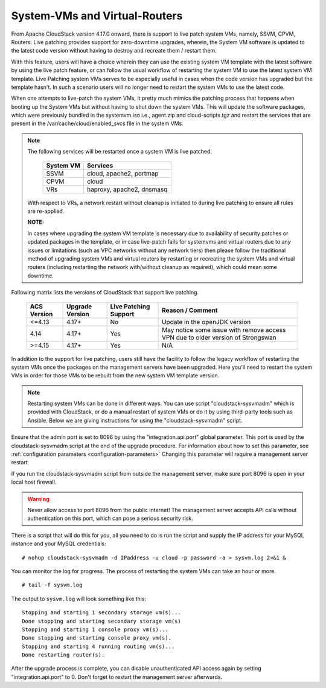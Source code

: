 .. Licensed to the Apache Software Foundation (ASF) under one
   or more contributor license agreements.  See the NOTICE file
   distributed with this work for additional information#
   regarding copyright ownership.  The ASF licenses this file
   to you under the Apache License, Version 2.0 (the
   "License"); you may not use this file except in compliance
   with the License.  You may obtain a copy of the License at
   http://www.apache.org/licenses/LICENSE-2.0
   Unless required by applicable law or agreed to in writing,
   software distributed under the License is distributed on an
   "AS IS" BASIS, WITHOUT WARRANTIES OR CONDITIONS OF ANY
   KIND, either express or implied.  See the License for the
   specific language governing permissions and limitations
   under the License.

.. sub-section included in upgrade notes.

System-VMs and Virtual-Routers
------------------------------

From Apache CloudStack version 4.17.0 onward, there is support to live patch 
system VMs, namely, SSVM, CPVM, Routers. Live patching provides support 
for zero-downtime upgrades, wherein, the System VM software is updated to the
latest code version without having to destroy and recreate them / restart them.

With this feature, users will have a choice wherein they can use the existing system VM template with the latest
software by using the live patch feature, or can follow the usual workflow of restarting the
system VM to use the latest system VM template. Live Patching system VMs serves to be especially
useful in cases when the code version has upgraded but the template hasn't. In such a scenario users
will no longer need to restart the system VMs to use the latest code.

When one attempts to live-patch the system VMs, it pretty much mimics the patching process
that happens when booting up the System VMs but without having to shut down the system VMs. 
This will update the software packages, which were previously bundled in the systemvm.iso i.e., 
agent.zip and cloud-scripts.tgz and restart the services that are present in the /var/cache/cloud/enabled_svcs file
in the system VMs.

.. note::

   The following services will be restarted once a system VM is live patched:

            +---------------------+-------------------------------+
            | **System VM**       |         **Services**          |
            +---------------------+-------------------------------+
            | SSVM                | cloud, apache2, portmap       |
            +---------------------+-------------------------------+
            | CPVM                | cloud                         |
            +---------------------+-------------------------------+
            | VRs                 | haproxy, apache2, dnsmasq     |
            +---------------------+-------------------------------+

   With respect to VRs, a network restart without cleanup is initiated to during live patching to ensure all rules
   are re-applied. 

   **NOTE:** 

   In cases where upgrading the system VM template is necessary due to availability of security patches
   or updated packages in the template, or in case live-patch fails for systemvms and virtual routers due
   to any issues or limitations (such as VPC networks without any network tiers) then please follow the
   traditional method of upgrading system VMs and virtual routers by restarting or recreating the system VMs
   and virtual routers (including restarting the network with/without cleanup as required), which could mean
   some downtime.
   
Following matrix lists the versions of CloudStack that support live patching.

         +---------------------+-------------------------+--------------------------------+------------------------------------------+
         | **ACS Version**     |  **Upgrade Version**    |   **Live Patching Support**    |     **Reason / Comment**                 |
         +---------------------+-------------------------+--------------------------------+------------------------------------------+
         | <=4.13              | 4.17+                   |  No                            | Update in the openJDK version            |
         +---------------------+-------------------------+--------------------------------+------------------------------------------+
         | 4.14                | 4.17+                   |Yes                             | May notice some issue with remove access |
         |                     |                         |                                | VPN due to older version of Strongswan   |
         +---------------------+-------------------------+--------------------------------+------------------------------------------+
         | >=4.15              | 4.17+                   |Yes                             |       N/A                                |
         +---------------------+-------------------------+--------------------------------+------------------------------------------+

In addition to the support for live patching, users still have the facility to follow the legacy workflow
of restarting the system VMs once the packages on the management servers have been upgraded. Here you'll
need to restart the system VMs in order for those VMs to be rebuilt 
from the new system VM template version.

.. note::

   Restarting system VMs can be done in different ways. You can use script
   "cloudstack-sysvmadm" which is provided with CloudStack, or do a manual restart of system VMs
   or do it by using third-party tools such as Ansible.
   Below we are giving instructions for using the "cloudstack-sysvmadm" script.


Ensure that the admin port is set to
8096 by using the "integration.api.port" global parameter. This port
is used by the cloudstack-sysvmadm script at the end of the upgrade
procedure. For information about how to set this parameter, see :ref:`configuration parameters <configuration-parameters>`
Changing this parameter will require a management server restart.

If you run the cloudstack-sysvmadm script from outside the management
server, make sure port 8096 is open in your local host firewall.

.. warning::

   Never allow access to port 8096 from the public internet! The
   management server accepts API calls without authentication on this
   port, which can pose a serious security risk.

There is a script that will do this for you, all you need to do is
run the script and supply the IP address for your MySQL instance and
your MySQL credentials:

.. parsed-literal::

   # nohup cloudstack-sysvmadm -d IPaddress -u cloud -p password -a > sysvm.log 2>&1 &

You can monitor the log for progress. The process of restarting the
system VMs can take an hour or more.

.. parsed-literal::

   # tail -f sysvm.log

The output to ``sysvm.log`` will look something like this:

.. parsed-literal::

   Stopping and starting 1 secondary storage vm(s)...
   Done stopping and starting secondary storage vm(s)
   Stopping and starting 1 console proxy vm(s)...
   Done stopping and starting console proxy vm(s).
   Stopping and starting 4 running routing vm(s)...
   Done restarting router(s).

After the upgrade process is complete, you can disable unauthenticated
API access again by setting "integration.api.port" to 0.
Don't forget to restart the management server afterwards.

.. sub-section included in upgrade notes.
